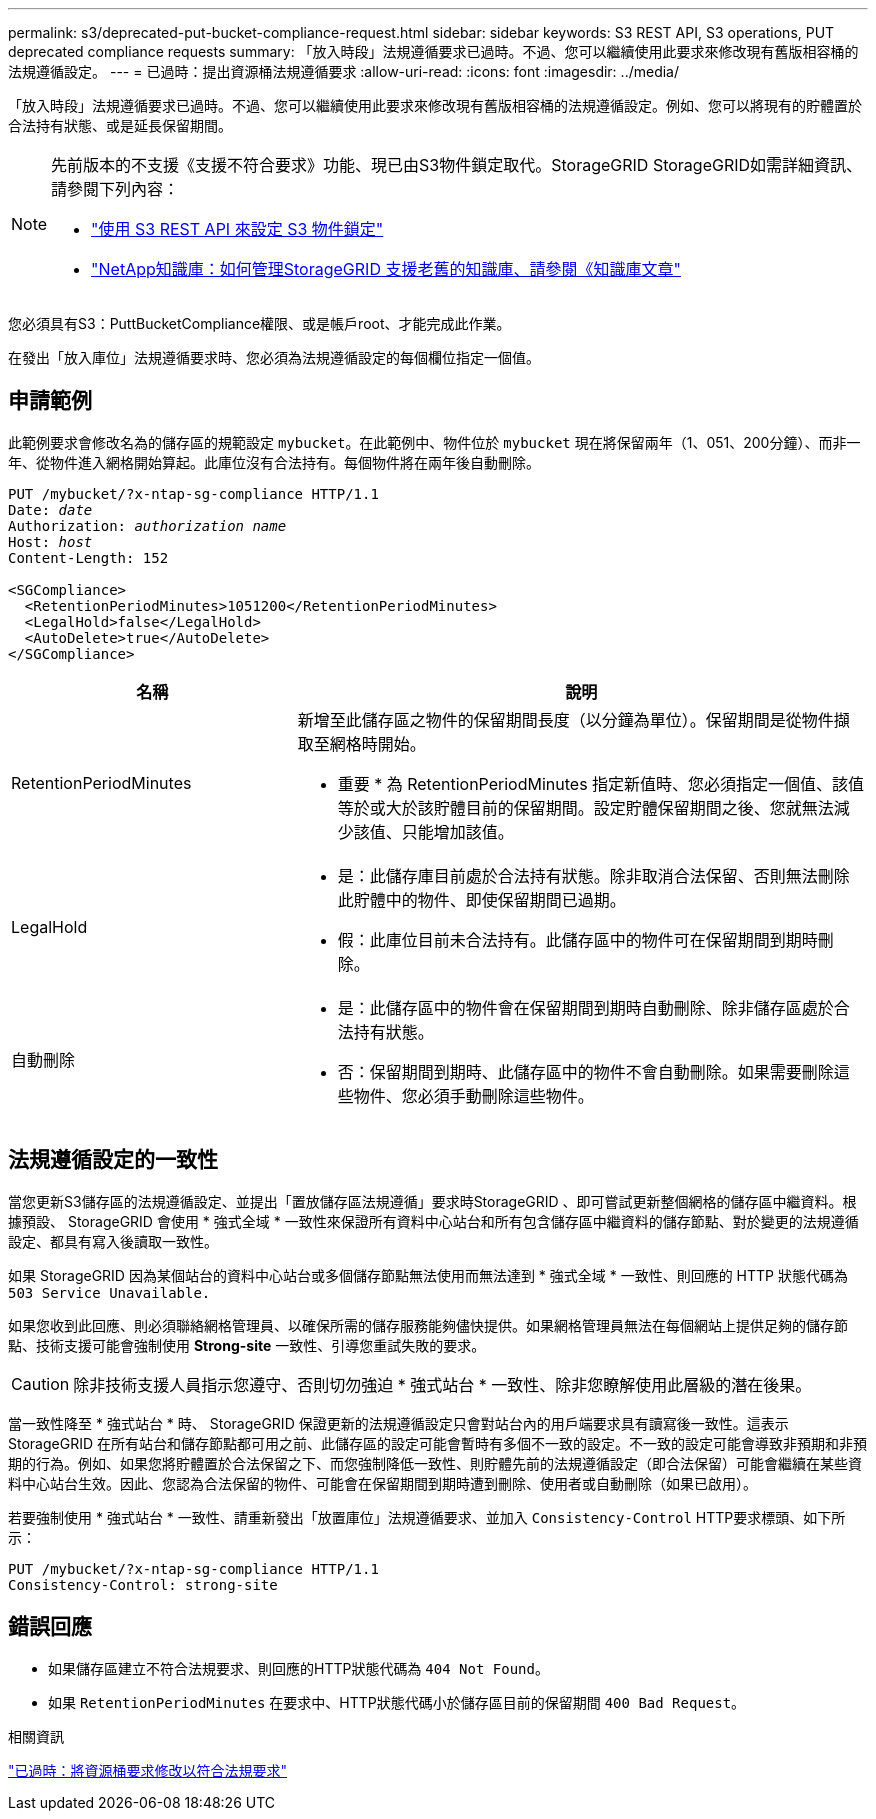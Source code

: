 ---
permalink: s3/deprecated-put-bucket-compliance-request.html 
sidebar: sidebar 
keywords: S3 REST API, S3 operations, PUT deprecated compliance requests 
summary: 「放入時段」法規遵循要求已過時。不過、您可以繼續使用此要求來修改現有舊版相容桶的法規遵循設定。 
---
= 已過時：提出資源桶法規遵循要求
:allow-uri-read: 
:icons: font
:imagesdir: ../media/


[role="lead"]
「放入時段」法規遵循要求已過時。不過、您可以繼續使用此要求來修改現有舊版相容桶的法規遵循設定。例如、您可以將現有的貯體置於合法持有狀態、或是延長保留期間。

[NOTE]
====
先前版本的不支援《支援不符合要求》功能、現已由S3物件鎖定取代。StorageGRID StorageGRID如需詳細資訊、請參閱下列內容：

* link:../s3/use-s3-api-for-s3-object-lock.html["使用 S3 REST API 來設定 S3 物件鎖定"]
* https://kb.netapp.com/Advice_and_Troubleshooting/Hybrid_Cloud_Infrastructure/StorageGRID/How_to_manage_legacy_Compliant_buckets_in_StorageGRID_11.5["NetApp知識庫：如何管理StorageGRID 支援老舊的知識庫、請參閱《知識庫文章"^]


====
您必須具有S3：PuttBucketCompliance權限、或是帳戶root、才能完成此作業。

在發出「放入庫位」法規遵循要求時、您必須為法規遵循設定的每個欄位指定一個值。



== 申請範例

此範例要求會修改名為的儲存區的規範設定 `mybucket`。在此範例中、物件位於 `mybucket` 現在將保留兩年（1、051、200分鐘）、而非一年、從物件進入網格開始算起。此庫位沒有合法持有。每個物件將在兩年後自動刪除。

[listing, subs="specialcharacters,quotes"]
----
PUT /mybucket/?x-ntap-sg-compliance HTTP/1.1
Date: _date_
Authorization: _authorization name_
Host: _host_
Content-Length: 152

<SGCompliance>
  <RetentionPeriodMinutes>1051200</RetentionPeriodMinutes>
  <LegalHold>false</LegalHold>
  <AutoDelete>true</AutoDelete>
</SGCompliance>
----
[cols="1a,2a"]
|===
| 名稱 | 說明 


 a| 
RetentionPeriodMinutes
 a| 
新增至此儲存區之物件的保留期間長度（以分鐘為單位）。保留期間是從物件擷取至網格時開始。

* 重要 * 為 RetentionPeriodMinutes 指定新值時、您必須指定一個值、該值等於或大於該貯體目前的保留期間。設定貯體保留期間之後、您就無法減少該值、只能增加該值。



 a| 
LegalHold
 a| 
* 是：此儲存庫目前處於合法持有狀態。除非取消合法保留、否則無法刪除此貯體中的物件、即使保留期間已過期。
* 假：此庫位目前未合法持有。此儲存區中的物件可在保留期間到期時刪除。




 a| 
自動刪除
 a| 
* 是：此儲存區中的物件會在保留期間到期時自動刪除、除非儲存區處於合法持有狀態。
* 否：保留期間到期時、此儲存區中的物件不會自動刪除。如果需要刪除這些物件、您必須手動刪除這些物件。


|===


== 法規遵循設定的一致性

當您更新S3儲存區的法規遵循設定、並提出「置放儲存區法規遵循」要求時StorageGRID 、即可嘗試更新整個網格的儲存區中繼資料。根據預設、 StorageGRID 會使用 * 強式全域 * 一致性來保證所有資料中心站台和所有包含儲存區中繼資料的儲存節點、對於變更的法規遵循設定、都具有寫入後讀取一致性。

如果 StorageGRID 因為某個站台的資料中心站台或多個儲存節點無法使用而無法達到 * 強式全域 * 一致性、則回應的 HTTP 狀態代碼為 `503 Service Unavailable.`

如果您收到此回應、則必須聯絡網格管理員、以確保所需的儲存服務能夠儘快提供。如果網格管理員無法在每個網站上提供足夠的儲存節點、技術支援可能會強制使用 *Strong-site* 一致性、引導您重試失敗的要求。


CAUTION: 除非技術支援人員指示您遵守、否則切勿強迫 * 強式站台 * 一致性、除非您瞭解使用此層級的潛在後果。

當一致性降至 * 強式站台 * 時、 StorageGRID 保證更新的法規遵循設定只會對站台內的用戶端要求具有讀寫後一致性。這表示StorageGRID 在所有站台和儲存節點都可用之前、此儲存區的設定可能會暫時有多個不一致的設定。不一致的設定可能會導致非預期和非預期的行為。例如、如果您將貯體置於合法保留之下、而您強制降低一致性、則貯體先前的法規遵循設定（即合法保留）可能會繼續在某些資料中心站台生效。因此、您認為合法保留的物件、可能會在保留期間到期時遭到刪除、使用者或自動刪除（如果已啟用）。

若要強制使用 * 強式站台 * 一致性、請重新發出「放置庫位」法規遵循要求、並加入 `Consistency-Control` HTTP要求標頭、如下所示：

[listing]
----
PUT /mybucket/?x-ntap-sg-compliance HTTP/1.1
Consistency-Control: strong-site
----


== 錯誤回應

* 如果儲存區建立不符合法規要求、則回應的HTTP狀態代碼為 `404 Not Found`。
* 如果 `RetentionPeriodMinutes` 在要求中、HTTP狀態代碼小於儲存區目前的保留期間 `400 Bad Request`。


.相關資訊
link:deprecated-put-bucket-request-modifications-for-compliance.html["已過時：將資源桶要求修改以符合法規要求"]
